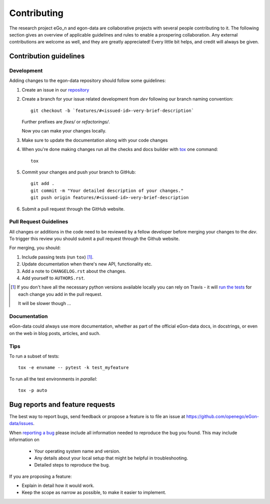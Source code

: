 ============
Contributing
============

The research project eGo_n and egon-data are collaborative projects with several people contributing to it. The following section gives an overview of applicable guidelines and rules to enable a prospering collaboration. 
Any external contributions are welcome as well, and they are greatly appreciated! Every little bit helps, and credit will always be given.

Contribution guidelines
=======================

Development
-----------

Adding changes to the egon-data repository should follow some guidelines:  


1. Create an issue in our `repository <https://github.com/openego/eGon-data/issues>`_

2. Create a branch for your issue related development from `dev` following our branch naming convention::

    git checkout -b `features/#<issued-id>-very-brief-description`
   
   Further prefixes are `fixes/` or `refactorings/`.

   Now you can make your changes locally.

3. Make sure to update the documentation along with your code changes

4. When you're done making changes run all the checks and docs builder with `tox <https://tox.readthedocs.io/en/latest/install.html>`_ one command::

    tox

5. Commit your changes and push your branch to GitHub::

    git add .
    git commit -m "Your detailed description of your changes."
    git push origin features/#<issued-id>-very-brief-description

6. Submit a pull request through the GitHub website.

Pull Request Guidelines
-----------------------

All changes or additions in the code need to be reviewed by a fellow developer before merging your changes to the `dev`. To trigger this review you should submit a pull request through the Github website. 

For merging, you should:

1. Include passing tests (run ``tox``) [1]_.
2. Update documentation when there's new API, functionality etc.
3. Add a note to ``CHANGELOG.rst`` about the changes.
4. Add yourself to ``AUTHORS.rst``.

.. [1] If you don't have all the necessary python versions available locally you can rely on Travis - it will
       `run the tests <https://travis-ci.org/openego/eGon-data/pull_requests>`_ for each change you add in the pull request.

       It will be slower though ...

Documentation
-------------

eGon-data could always use more documentation, whether as part of the official eGon-data docs, in docstrings, or even on the web in blog posts, articles, and such.


Tips
----

To run a subset of tests::

    tox -e envname -- pytest -k test_myfeature

To run all the test environments in *parallel*::

    tox -p auto




Bug reports and feature requests
================================

The best way to report bugs, send feedback or propose a feature is to file an issue at https://github.com/openego/eGon-data/issues.

When `reporting a bug <https://github.com/openego/eGon-data/issues>`_ please include all information needed to reproduce the bug you found. 
This may include information on

    * Your operating system name and version.
    * Any details about your local setup that might be helpful in troubleshooting.
    * Detailed steps to reproduce the bug. 

If you are proposing a feature:

* Explain in detail how it would work.
* Keep the scope as narrow as possible, to make it easier to implement.

